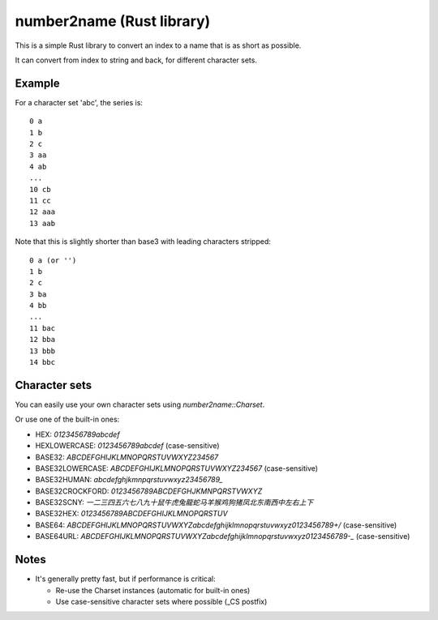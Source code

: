 
number2name (Rust library)
===============================

This is a simple Rust library to convert an index to a name that is as short as possible.

It can convert from index to string and back, for different character sets.

Example
-------------------------------

For a character set 'abc', the series is::

    0 a
    1 b
    2 c
    3 aa
    4 ab
    ...
    10 cb
    11 cc
    12 aaa
    13 aab

Note that this is slightly shorter than base3 with leading characters stripped::

    0 a (or '')
    1 b
    2 c
    3 ba
    4 bb
    ...
    11 bac
    12 bba
    13 bbb
    14 bbc

Character sets
-------------------------------

You can easily use your own character sets using `number2name::Charset`.

Or use one of the built-in ones:

* HEX: `0123456789abcdef`
* HEXLOWERCASE: `0123456789abcdef` (case-sensitive)
* BASE32: `ABCDEFGHIJKLMNOPQRSTUVWXYZ234567`
* BASE32LOWERCASE: `ABCDEFGHIJKLMNOPQRSTUVWXYZ234567` (case-sensitive)
* BASE32HUMAN: `abcdefghjkmnpqrstuvwxyz23456789_`
* BASE32CROCKFORD: `0123456789ABCDEFGHJKMNPQRSTVWXYZ`
* BASE32SCNY: `一二三四五六七八九十鼠牛虎兔龍蛇马羊猴鸡狗猪凤北东南西中左右上下`
* BASE32HEX: `0123456789ABCDEFGHIJKLMNOPQRSTUV`
* BASE64: `ABCDEFGHIJKLMNOPQRSTUVWXYZabcdefghijklmnopqrstuvwxyz0123456789+/` (case-sensitive)
* BASE64URL: `ABCDEFGHIJKLMNOPQRSTUVWXYZabcdefghijklmnopqrstuvwxyz0123456789-_` (case-sensitive)

Notes
-------------------------------

* It's generally pretty fast, but if performance is critical:

  - Re-use the Charset instances (automatic for built-in ones)
  - Use case-sensitive character sets where possible (_CS postfix)

